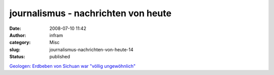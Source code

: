 journalismus - nachrichten von heute
####################################
:date: 2008-07-10 11:42
:author: infram
:category: Misc
:slug: journalismus-nachrichten-von-heute-14
:status: published

`Geologen: Erdbeben von Sichuan war "völlig
ungewöhnlich" <http://oraclesyndicate.twoday.net/stories/5050732/>`__
